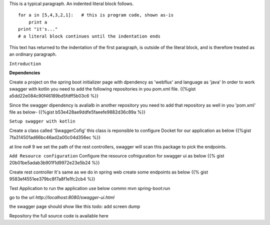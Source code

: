 .. title: Add swaggwer to the kotlin spring boot project
.. slug: add-swaggwer-to-the-kotlin-spring-boot-project
.. date: 2020-01-16 16:22:54 UTC+07:00
.. tags: swagger, kotlin, spring-boot
.. category: technical
.. link: 
.. description: Add swagger to the kotline spring boot project
.. type: text


This is a typical paragraph.  An indented literal block follows.

::

    for a in [5,4,3,2,1]:   # this is program code, shown as-is
        print a
    print "it's..."
    # a literal block continues until the indentation ends

This text has returned to the indentation of the first paragraph,
is outside of the literal block, and is therefore treated as an
ordinary paragraph.


``Introduction`` 

**Dependencies**


Create a project on the spring boot initializer page with dpendency as 'webflux' and language as 'java'
In order to work swagger with kotlin you need to add the following repositories in you pom.xml file.
{{%gist a5dd22e084c90f46189bd5fdff5b03c6  %}}
  
Since the swagger dipendency is avalialb in another repository you need to add that repository as well in you 'pom.xml' file as below-
{{%gist b53e428ae9ddfe5faeefe9882d36c89a %}}


``Setup swagger with kotlin``


Create a class called 'SwaggerCofig' this class is reponsible to configure Docket for our application as below 
{{%gist 7fa314501ad66bc46ad2a00c04d356ec %}}

at line no# 9 we set the path of the rest controllers, swagger will scan this package to pick the endpoints.



``Add Resource configuration``
Configure the resource cofniguration for swagger ui as below 
{{% gist 20b01be5adab3b901f1d9972e23e5b24 %}}

Create rest controller
It's same as we do in spring web create some endpoints as below 
{{% gist 9583ef4551ee379bc8f7a8f1e1fc2cb4 %}}

Test Application
to run the application use below commn
mvn spring-boot:run 

go to the url `http://localhost:8080/swagger-ui.html`

the swagger page should show like this
todo: add screen dump


Repository
the full source code is available here 



